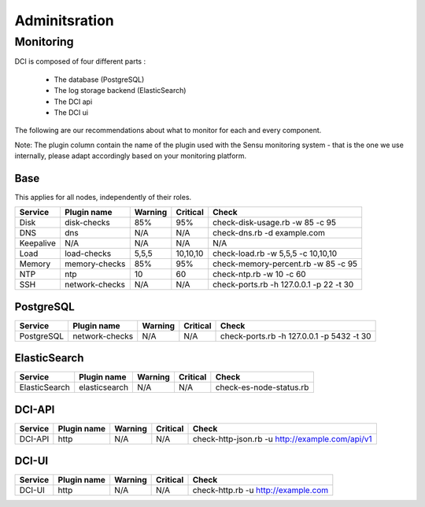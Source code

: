 Adminitsration
==============

Monitoring
----------

DCI is composed of four different parts :

  * The database (PostgreSQL)
  * The log storage backend (ElasticSearch)
  * The DCI api
  * The DCI ui

The following are our recommendations about what to monitor for each and every component.

Note: The plugin column contain the name of the plugin used with the Sensu monitoring system - that is the one we use internally, please adapt accordingly based on your monitoring platform.


Base
^^^^

This applies for all nodes, independently of their roles.

+-----------+----------------+----------+----------+-------------------------------------------+
| Service   | Plugin name    | Warning  | Critical | Check                                     |
+===========+================+==========+==========+===========================================+
| Disk      | disk-checks    | 85%      | 95%      | check-disk-usage.rb -w 85 -c 95           |
+-----------+----------------+----------+----------+-------------------------------------------+
| DNS       | dns            | N/A      | N/A      | check-dns.rb -d example.com               |
+-----------+----------------+----------+----------+-------------------------------------------+
| Keepalive | N/A            | N/A      | N/A      | N/A                                       |
+-----------+----------------+----------+----------+-------------------------------------------+
| Load      | load-checks    | 5,5,5    | 10,10,10 | check-load.rb -w 5,5,5 -c 10,10,10        |
+-----------+----------------+----------+----------+-------------------------------------------+
| Memory    | memory-checks  | 85%      | 95%      | check-memory-percent.rb -w 85 -c 95       |
+-----------+----------------+----------+----------+-------------------------------------------+
| NTP       | ntp            | 10       | 60       | check-ntp.rb -w 10 -c 60                  |
+-----------+----------------+----------+----------+-------------------------------------------+
| SSH       | network-checks | N/A      | N/A      | check-ports.rb -h 127.0.0.1 -p 22 -t 30   |
+-----------+----------------+----------+----------+-------------------------------------------+

PostgreSQL
^^^^^^^^^^

+------------+----------------+----------+----------+-------------------------------------------+
| Service    | Plugin name    | Warning  | Critical | Check                                     |
+============+================+==========+==========+===========================================+
| PostgreSQL | network-checks | N/A      | N/A      | check-ports.rb -h 127.0.0.1 -p 5432 -t 30 |
+------------+----------------+----------+----------+-------------------------------------------+


ElasticSearch
^^^^^^^^^^^^^

+---------------+----------------+----------+----------+-------------------------+
| Service       | Plugin name    | Warning  | Critical | Check                   |
+===============+================+==========+==========+=========================+
| ElasticSearch | elasticsearch  | N/A      | N/A      | check-es-node-status.rb |
+---------------+----------------+----------+----------+-------------------------+


DCI-API
^^^^^^^

+---------------+----------------+----------+----------+-------------------------------------------------+
| Service       | Plugin name    | Warning  | Critical | Check                                           |
+===============+================+==========+==========+=================================================+
| DCI-API       | http           | N/A      | N/A      | check-http-json.rb -u http://example.com/api/v1 |
+---------------+----------------+----------+----------+-------------------------------------------------+


DCI-UI
^^^^^^

+---------------+----------------+----------+----------+-------------------------------------+
| Service       | Plugin name    | Warning  | Critical | Check                               |
+===============+================+==========+==========+=====================================+
| DCI-UI        | http           | N/A      | N/A      | check-http.rb -u http://example.com |
+---------------+----------------+----------+----------+-------------------------------------+
